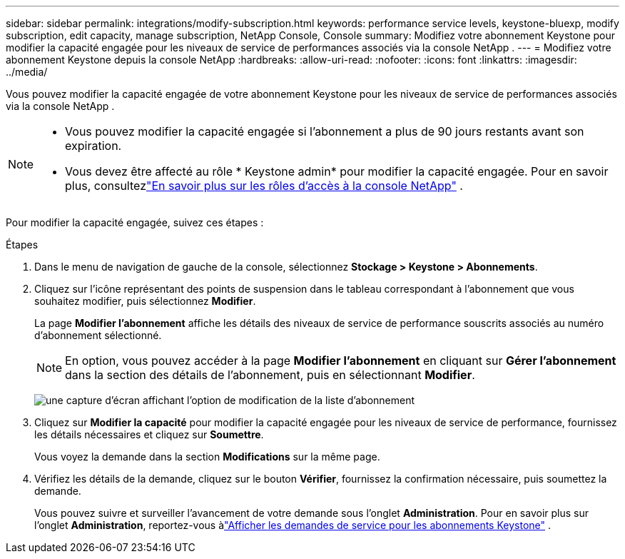 ---
sidebar: sidebar 
permalink: integrations/modify-subscription.html 
keywords: performance service levels, keystone-bluexp, modify subscription, edit capacity, manage subscription, NetApp Console, Console 
summary: Modifiez votre abonnement Keystone pour modifier la capacité engagée pour les niveaux de service de performances associés via la console NetApp . 
---
= Modifiez votre abonnement Keystone depuis la console NetApp
:hardbreaks:
:allow-uri-read: 
:nofooter: 
:icons: font
:linkattrs: 
:imagesdir: ../media/


[role="lead"]
Vous pouvez modifier la capacité engagée de votre abonnement Keystone pour les niveaux de service de performances associés via la console NetApp .

[NOTE]
====
* Vous pouvez modifier la capacité engagée si l'abonnement a plus de 90 jours restants avant son expiration.
* Vous devez être affecté au rôle * Keystone admin* pour modifier la capacité engagée. Pour en savoir plus, consultezlink:https://docs.netapp.com/us-en/console-setup-admin/reference-iam-predefined-roles.html["En savoir plus sur les rôles d'accès à la console NetApp"^] .


====
Pour modifier la capacité engagée, suivez ces étapes :

.Étapes
. Dans le menu de navigation de gauche de la console, sélectionnez *Stockage > Keystone > Abonnements*.
. Cliquez sur l'icône représentant des points de suspension dans le tableau correspondant à l'abonnement que vous souhaitez modifier, puis sélectionnez *Modifier*.
+
La page *Modifier l'abonnement* affiche les détails des niveaux de service de performance souscrits associés au numéro d'abonnement sélectionné.

+

NOTE: En option, vous pouvez accéder à la page *Modifier l'abonnement* en cliquant sur *Gérer l'abonnement* dans la section des détails de l'abonnement, puis en sélectionnant *Modifier*.

+
image:console-modify-subscription.png["une capture d'écran affichant l'option de modification de la liste d'abonnement"]

. Cliquez sur *Modifier la capacité* pour modifier la capacité engagée pour les niveaux de service de performance, fournissez les détails nécessaires et cliquez sur *Soumettre*.
+
Vous voyez la demande dans la section *Modifications* sur la même page.

. Vérifiez les détails de la demande, cliquez sur le bouton *Vérifier*, fournissez la confirmation nécessaire, puis soumettez la demande.
+
Vous pouvez suivre et surveiller l'avancement de votre demande sous l'onglet *Administration*.  Pour en savoir plus sur l'onglet *Administration*, reportez-vous àlink:../integrations/administration-tab.html["Afficher les demandes de service pour les abonnements Keystone"] .


